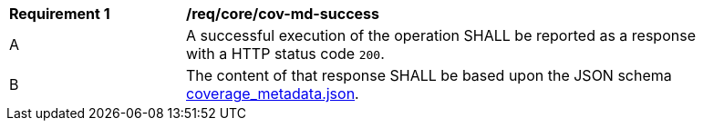 [[req_core_cov-md-success]]
[width="90%",cols="2,6a"]
|===
^|*Requirement {counter:req-id}* |*/req/core/cov-md-success*
^|A |A successful execution of the operation SHALL be reported as a response with a HTTP status code `200`.
^|B |The content of that response SHALL be based upon the JSON schema link:https://raw.githubusercontent.com/opengeospatial/oapi_coverages/master/standard/openapi/schemas/coverage_metadata.json[coverage_metadata.json].
|===
